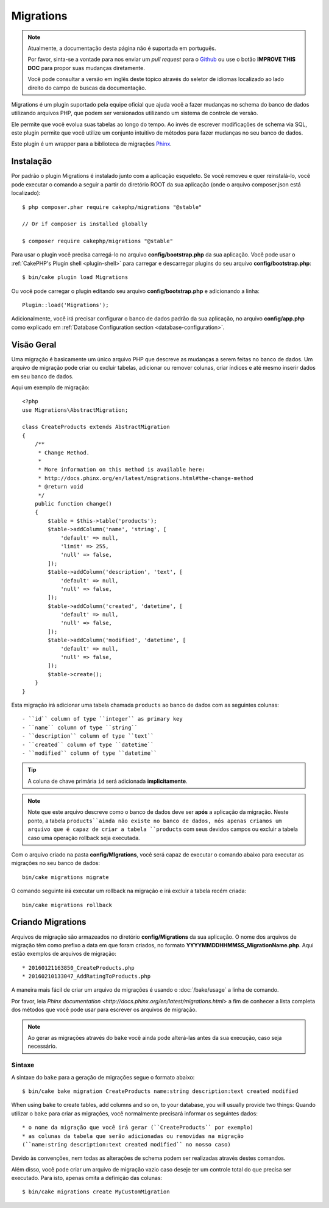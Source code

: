 Migrations
##########

.. note::
    Atualmente, a documentação desta página não é suportada em português.

    Por favor, sinta-se a vontade para nos enviar um *pull request* para o
    `Github <https://github.com/cakephp/docs>`_ ou use o botão
    **IMPROVE THIS DOC** para propor suas mudanças diretamente.

    Você pode consultar a versão em inglês deste tópico através do seletor de
    idiomas localizado ao lado direito do campo de buscas da documentação.

Migrations é um plugin suportado pela equipe oficial que ajuda você a
fazer mudanças no schema do banco de dados utilizando arquivos PHP,
que podem ser versionados utilizando um sistema de controle de versão.

Ele permite que você evolua suas tabelas ao longo do tempo. Ao invés de
escrever modificações de schema via SQL, este plugin permite que você utilize
um conjunto intuitivo de métodos para fazer mudanças no seu banco de dados.

Este plugin é um wrapper para a biblioteca de migrações `Phinx <https://phinx.org/>`_.

Instalação
============

Por padrão o plugin Migrations é instalado junto com a aplicação esqueleto.
Se você removeu e quer reinstalá-lo, você pode executar o comando a seguir
a partir do diretório ROOT da sua aplicação
(onde o arquivo composer.json está localizado)::

    $ php composer.phar require cakephp/migrations "@stable"

    // Or if composer is installed globally

    $ composer require cakephp/migrations "@stable"

Para usar o plugin você precisa carregá-lo no arquivo **config/bootstrap.php** da sua aplicação.
Você pode usar o :ref:`CakePHP's Plugin shell <plugin-shell>` para carregar e descarregar
plugins do seu arquivo **config/bootstrap.php**::

    $ bin/cake plugin load Migrations

Ou você pode carregar o plugin editando seu arquivo **config/bootstrap.php** e adicionando a linha::

    Plugin::load('Migrations');


Adicionalmente, você irá precisar configurar o banco de dados padrão da sua aplicação,
no arquivo **config/app.php** como explicado em :ref:`Database Configuration section
<database-configuration>`.

Visão Geral
============

Uma migração é basicamente um único arquivo PHP que descreve as mudanças a
serem feitas no banco de dados. Um arquivo de migração pode criar ou excluir
tabelas, adicionar ou remover colunas, criar índices e até mesmo inserir
dados em seu banco de dados.

Aqui um exemplo de migração::

    <?php
    use Migrations\AbstractMigration;

    class CreateProducts extends AbstractMigration
    {
        /**
         * Change Method.
         *
         * More information on this method is available here:
         * http://docs.phinx.org/en/latest/migrations.html#the-change-method
         * @return void
         */
        public function change()
        {
            $table = $this->table('products');
            $table->addColumn('name', 'string', [
                'default' => null,
                'limit' => 255,
                'null' => false,
            ]);
            $table->addColumn('description', 'text', [
                'default' => null,
                'null' => false,
            ]);
            $table->addColumn('created', 'datetime', [
                'default' => null,
                'null' => false,
            ]);
            $table->addColumn('modified', 'datetime', [
                'default' => null,
                'null' => false,
            ]);
            $table->create();
        }
    }

Esta migração irá adicionar uma tabela chamada ``products`` ao banco de dados com as
seguintes colunas::

- ``id`` column of type ``integer`` as primary key
- ``name`` column of type ``string``
- ``description`` column of type ``text``
- ``created`` column of type ``datetime``
- ``modified`` column of type ``datetime``

.. tip::

    A coluna de chave primária ``id`` será adicionada **implicitamente**.

.. note::

    Note que este arquivo descreve como o banco de dados deve ser **após** a
    aplicação da migração. Neste ponto, a tabela ``products``ainda não existe
    no banco de dados, nós apenas criamos um arquivo que é capaz de criar a
    tabela ``products`` com seus devidos campos ou excluir a tabela caso uma
    operação rollback seja executada.

Com o arquivo criado na pasta **config/MIgrations**, você será capaz de executar
o comando abaixo para executar as migrações no seu banco de dados::

    bin/cake migrations migrate

O comando seguinte irá executar um rollback na migração e irá excluir a tabela recém criada::

    bin/cake migrations rollback

Criando Migrations
===================

Arquivos de migração são armazeados no diretório **config/Migrations** da
sua aplicação. O nome dos arquivos de migração têm como prefixo a data
em que foram criados, no formato **YYYYMMDDHHMMSS_MigrationName.php**. Aqui estão exemplos de arquivos de migração::

* 20160121163850_CreateProducts.php
* 20160210133047_AddRatingToProducts.php

A maneira mais fácil de criar um arquivo de migrações é usando o
:doc:`/bake/usage` a linha de comando.

Por favor, leia `Phinx documentation <http://docs.phinx.org/en/latest/migrations.html>`
a fim de conhecer a lista completa dos métodos que você pode usar para escrever os arquivos de migração.

.. note::

    Ao gerar as migrações através do ``bake`` você ainda pode alterá-las antes da sua execução, caso seja necessário.

Sintaxe
--------

A sintaxe do ``bake`` para a geração de migrações segue o formato abaixo::

    $ bin/cake bake migration CreateProducts name:string description:text created modified

When using ``bake`` to create tables, add columns and so on, to your
database, you will usually provide two things:
Quando utilizar o ``bake`` para criar as migrações, você normalmente precisará informar os seguintes dados::

  * o nome da migração que você irá gerar (``CreateProducts`` por exemplo)
  * as colunas da tabela que serão adicionadas ou removidas na migração
  (``name:string description:text created modified`` no nosso caso)

Devido às convenções, nem todas as alterações de schema podem ser realizadas através destes comandos.

Além disso, você pode criar um arquivo de migração vazio caso deseje ter um
controle total do que precisa ser executado. Para isto, apenas omita a definição das colunas::

    $ bin/cake migrations create MyCustomMigration
